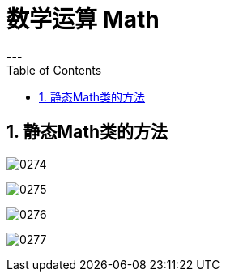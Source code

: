 
= 数学运算 Math
:sectnums:
:toclevels: 3
:toc: left
---


== 静态Math类的方法

image:img/0274.png[,]

image:img/0275.png[,]

image:img/0276.png[,]

image:img/0277.png[,]


